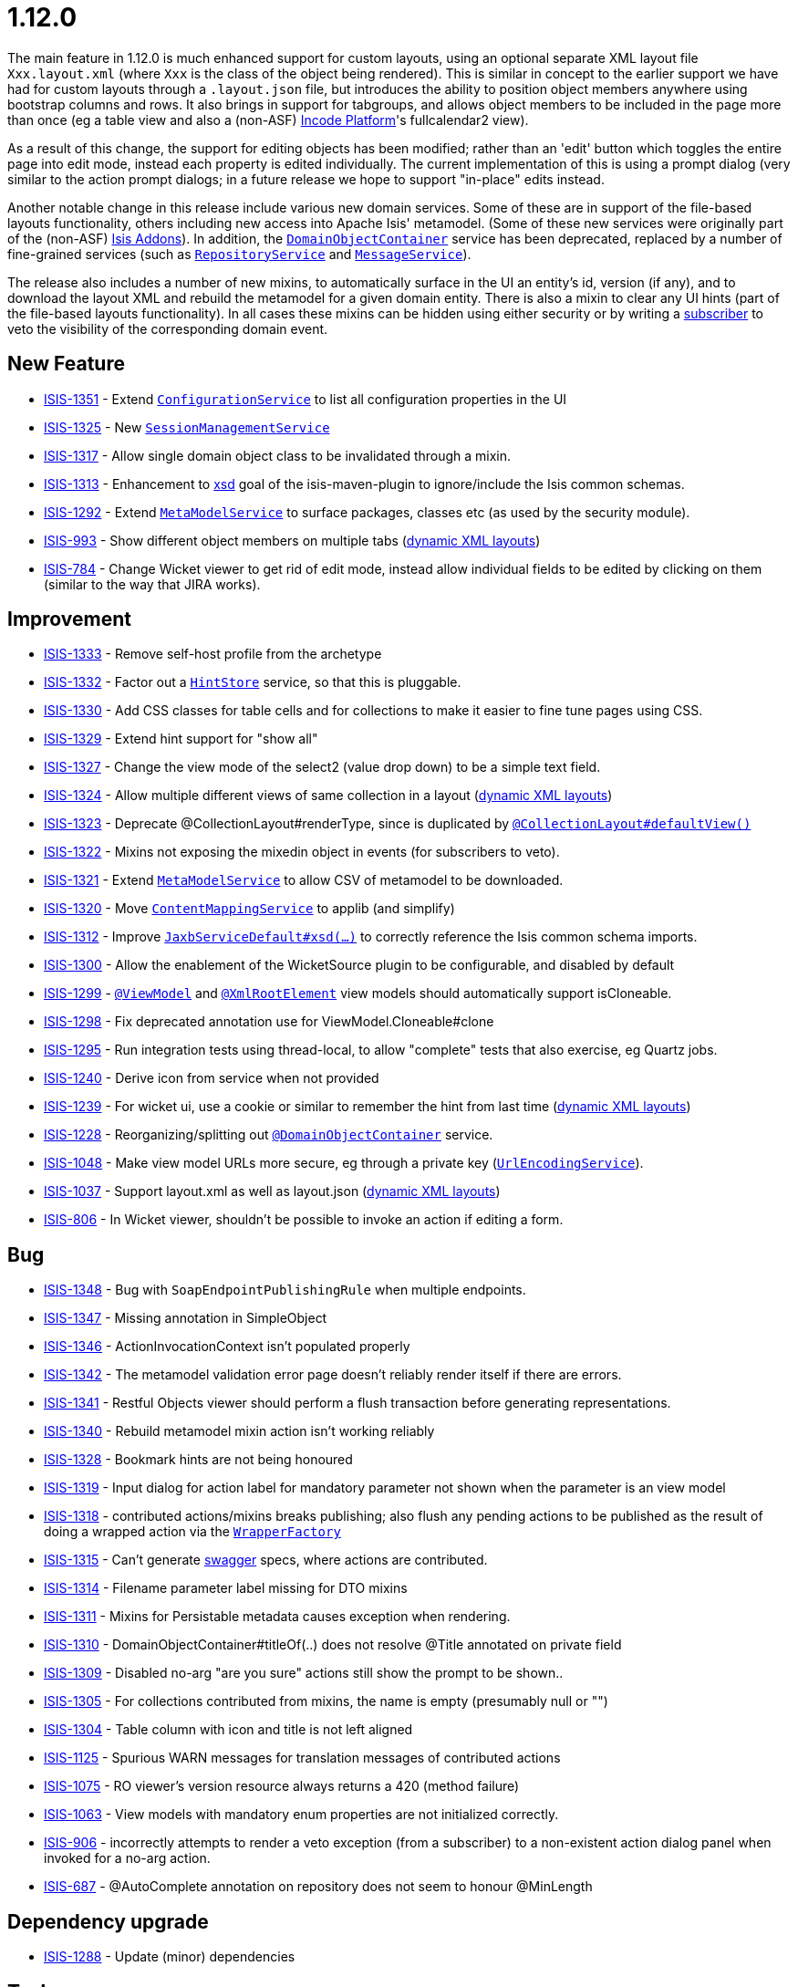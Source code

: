 = 1.12.0
:notice: licensed to the apache software foundation (asf) under one or more contributor license agreements. see the notice file distributed with this work for additional information regarding copyright ownership. the asf licenses this file to you under the apache license, version 2.0 (the "license"); you may not use this file except in compliance with the license. you may obtain a copy of the license at. http://www.apache.org/licenses/license-2.0 . unless required by applicable law or agreed to in writing, software distributed under the license is distributed on an "as is" basis, without warranties or  conditions of any kind, either express or implied. see the license for the specific language governing permissions and limitations under the license.
:page-partial:




The main feature in 1.12.0 is much enhanced support for custom layouts, using an optional separate XML layout file `Xxx.layout.xml` (where `Xxx` is the class of the object being rendered).  This is similar in concept to the earlier support we have had for custom layouts through a `.layout.json` file, but introduces the ability to position object members anywhere using bootstrap columns and rows.  It also brings in
support for tabgroups, and allows object members to be included in the page more than once (eg a table view and also a (non-ASF) link:https://platform.incode.org[Incode Platform^]'s fullcalendar2 view).

As a result of this change, the support for editing objects has been modified; rather than an 'edit' button which toggles the entire
page into edit mode, instead each property is edited individually.  The current implementation of this is using a prompt dialog (very
similar to the action prompt dialogs; in a future release we hope to support "in-place" edits instead.

Another notable change in this release include various new domain services.
Some of these are in support of the file-based layouts functionality, others including new access into Apache Isis' metamodel.
(Some of these new services were originally part of the (non-ASF) link:http://www.isisaddons.org[Isis Addons]).
In addition, the link:https://isis.apache.org/versions/1.12.0/guides/rgsvc/rgsvc.html#_rgsvc_core-domain-api_DomainObjectContainer[`DomainObjectContainer`] service has been deprecated, replaced by a number of fine-grained services (such as link:https://isis.apache.org/versions/1.12.0/guides/rgsvc/rgsvc.html#_rgsvc_persistence-layer-api_RepositoryService[`RepositoryService`] and link:https://isis.apache.org/versions/1.12.0/guides/rgsvc/rgsvc.html#_rgsvc_application-layer-api_MessageService[`MessageService`]).

The release also includes a number of new mixins, to automatically surface in the UI an entity's id, version (if any), and to download the layout XML and rebuild the metamodel for a given domain entity.
There is also a mixin to clear any UI hints (part of the file-based layouts functionality).
In all cases these mixins can be hidden using either security or by writing a link:https://isis.apache.org/versions/1.12.0/guides/rgcms/rgcms.html#_rgcms_classes_super_AbstractSubscriber[subscriber] to veto the visibility of the corresponding domain event.





== New Feature

* link:https://issues.apache.org/jira/browse/ISIS-1351[ISIS-1351] - Extend link:https://isis.apache.org/versions/1.12.0/guides/rgsvc/rgsvc.html#_rgsvc_core-domain-api_ConfigurationService[`ConfigurationService`] to list all configuration properties in the UI
* link:https://issues.apache.org/jira/browse/ISIS-1325[ISIS-1325] - New link:https://isis.apache.org/versions/1.12.0/guides/rgsvc/rgsvc.html#_rgsvc_application-layer-api_SessionManagementService[`SessionManagementService`]
* link:https://issues.apache.org/jira/browse/ISIS-1317[ISIS-1317] - Allow single domain object class to be invalidated through a mixin.
* link:https://issues.apache.org/jira/browse/ISIS-1313[ISIS-1313] - Enhancement to link:https://isis.apache.org/versions/1.12.0/guides/rgmvn/rgmvn.html#_rgmvn_xsd[xsd] goal of the isis-maven-plugin to ignore/include the Isis common schemas.
* link:https://issues.apache.org/jira/browse/ISIS-1292[ISIS-1292] - Extend link:https://isis.apache.org/versions/1.12.0/guides/rgsvc/rgsvc.html#_rgsvc_metadata-api_MetamodelService[`MetaModelService`] to surface packages, classes etc (as used by the security module).
* link:https://issues.apache.org/jira/browse/ISIS-993[ISIS-993] - Show different object members on multiple tabs (link:https://isis.apache.org/versions/1.12.0/guides/ugvw/ugvw.html#_ugvw_layout_file-based[dynamic XML layouts])
* link:https://issues.apache.org/jira/browse/ISIS-784[ISIS-784] - Change Wicket viewer to get rid of edit mode, instead allow individual fields to be edited by clicking on them (similar to the way that JIRA works).


== Improvement

* link:https://issues.apache.org/jira/browse/ISIS-1333[ISIS-1333] - Remove self-host profile from the archetype
* link:https://issues.apache.org/jira/browse/ISIS-1332[ISIS-1332] - Factor out a link:https://isis.apache.org/versions/1.12.0/guides/rgsvc/rgsvc.html#_rgsvc_presentation-layer-spi_HintStore[`HintStore`] service, so that this is pluggable.
* link:https://issues.apache.org/jira/browse/ISIS-1330[ISIS-1330] - Add CSS classes for table cells and for collections to make it easier to fine tune pages using CSS.
* link:https://issues.apache.org/jira/browse/ISIS-1329[ISIS-1329] - Extend hint support for "show all"
* link:https://issues.apache.org/jira/browse/ISIS-1327[ISIS-1327] - Change the view mode of the select2 (value drop down) to be a simple text field.
* link:https://issues.apache.org/jira/browse/ISIS-1324[ISIS-1324] - Allow multiple different views of same collection in a layout (link:https://isis.apache.org/versions/1.12.0/guides/ugvw/ugvw.html#_ugvw_layout_file-based[dynamic XML layouts])
* link:https://issues.apache.org/jira/browse/ISIS-1323[ISIS-1323] - Deprecate @CollectionLayout#renderType, since is duplicated by link:https://isis.apache.org/versions/1.12.0/guides/rgant/rgant.html#_rgant-CollectionLayout_defaultView[`@CollectionLayout#defaultView()`]
* link:https://issues.apache.org/jira/browse/ISIS-1322[ISIS-1322] - Mixins not exposing the mixedin object in events (for subscribers to veto).
* link:https://issues.apache.org/jira/browse/ISIS-1321[ISIS-1321] - Extend link:https://isis.apache.org/versions/1.12.0/guides/rgsvc/rgsvc.html#_rgsvc_metadata-api_MetamodelService[`MetaModelService`] to allow CSV of metamodel to be downloaded.
* link:https://issues.apache.org/jira/browse/ISIS-1320[ISIS-1320] - Move link:https://isis.apache.org/versions/1.12.0/guides/rgsvc/rgsvc.html#_rgsvc_presentation-layer-spi_ContentMappingService[`ContentMappingService`] to applib (and simplify)
* link:https://issues.apache.org/jira/browse/ISIS-1312[ISIS-1312] - Improve link:https://isis.apache.org/versions/1.12.0/guides/rgsvc/rgsvc.html#_rgsvc_integration-api_JaxbService[`JaxbServiceDefault#xsd(...)`] to correctly reference the Isis common schema imports.
* link:https://issues.apache.org/jira/browse/ISIS-1300[ISIS-1300] - Allow the enablement of the WicketSource plugin to be configurable, and disabled by default
* link:https://issues.apache.org/jira/browse/ISIS-1299[ISIS-1299] - link:https://isis.apache.org/versions/1.12.0/guides/rgant/rgant.html#_rgant-ViewModel[`@ViewModel`] and link:https://isis.apache.org/versions/1.12.0/guides/rgant/rgant.html#_rgant-XmlRootElement[`@XmlRootElement`] view models should automatically support isCloneable.
* link:https://issues.apache.org/jira/browse/ISIS-1298[ISIS-1298] - Fix deprecated annotation use for ViewModel.Cloneable#clone
* link:https://issues.apache.org/jira/browse/ISIS-1295[ISIS-1295] - Run integration tests using thread-local, to allow "complete" tests that also exercise, eg Quartz jobs.
* link:https://issues.apache.org/jira/browse/ISIS-1240[ISIS-1240] - Derive icon from service when not provided
* link:https://issues.apache.org/jira/browse/ISIS-1239[ISIS-1239] - For wicket ui, use a cookie or similar to remember the hint from last time (link:https://isis.apache.org/versions/1.12.0/guides/ugvw/ugvw.html#_ugvw_layout_file-based[dynamic XML layouts])
* link:https://issues.apache.org/jira/browse/ISIS-1228[ISIS-1228] - Reorganizing/splitting out link:https://isis.apache.org/versions/1.12.0/guides/rgant/rgant.html#_rgant-DomainObjectContainer[`@DomainObjectContainer`] service.
* link:https://issues.apache.org/jira/browse/ISIS-1048[ISIS-1048] - Make view model URLs more secure, eg through a private key (link:https://isis.apache.org/versions/1.12.0/guides/rgsvc/rgsvc.html#_rgsvc_presentation-layer-spi_UrlEncodingService[`UrlEncodingService`]).
* link:https://issues.apache.org/jira/browse/ISIS-1037[ISIS-1037] - Support layout.xml as well as layout.json (link:https://isis.apache.org/versions/1.12.0/guides/ugvw/ugvw.html#_ugvw_layout_file-based[dynamic XML layouts])
* link:https://issues.apache.org/jira/browse/ISIS-806[ISIS-806] - In Wicket viewer, shouldn't be possible to invoke an action if editing a form.


== Bug

* link:https://issues.apache.org/jira/browse/ISIS-1348[ISIS-1348] - Bug with `SoapEndpointPublishingRule` when multiple endpoints.
* link:https://issues.apache.org/jira/browse/ISIS-1347[ISIS-1347] - Missing annotation in SimpleObject
* link:https://issues.apache.org/jira/browse/ISIS-1346[ISIS-1346] - ActionInvocationContext isn't populated properly
* link:https://issues.apache.org/jira/browse/ISIS-1342[ISIS-1342] - The metamodel validation error page doesn't reliably render itself if there are errors.
* link:https://issues.apache.org/jira/browse/ISIS-1341[ISIS-1341] - Restful Objects viewer should perform a flush transaction before generating representations.
* link:https://issues.apache.org/jira/browse/ISIS-1340[ISIS-1340] - Rebuild metamodel mixin action isn't working reliably
* link:https://issues.apache.org/jira/browse/ISIS-1328[ISIS-1328] - Bookmark hints are not being honoured
* link:https://issues.apache.org/jira/browse/ISIS-1319[ISIS-1319] - Input dialog for action label for mandatory parameter not shown when the parameter is an view model
* link:https://issues.apache.org/jira/browse/ISIS-1318[ISIS-1318] - contributed actions/mixins breaks publishing; also flush any pending actions to be published as the result of doing a wrapped action via the link:https://isis.apache.org/versions/1.12.0/guides/rgsvc/rgsvc.html#_rgsvc_application-layer-api_WrapperFactory[`WrapperFactory`]
* link:https://issues.apache.org/jira/browse/ISIS-1315[ISIS-1315] - Can't generate link:https://isis.apache.org/versions/1.12.0/guides/rgmvn/rgmvn.html#_rgmvn_swagger[swagger] specs, where actions are contributed.
* link:https://issues.apache.org/jira/browse/ISIS-1314[ISIS-1314] - Filename parameter label missing for DTO mixins
* link:https://issues.apache.org/jira/browse/ISIS-1311[ISIS-1311] - Mixins for Persistable metadata causes exception when rendering.
* link:https://issues.apache.org/jira/browse/ISIS-1310[ISIS-1310] - DomainObjectContainer#titleOf(..) does not resolve @Title annotated on private field
* link:https://issues.apache.org/jira/browse/ISIS-1309[ISIS-1309] - Disabled no-arg "are you sure" actions still show the prompt to be shown..
* link:https://issues.apache.org/jira/browse/ISIS-1305[ISIS-1305] - For collections contributed from mixins, the name is empty (presumably null or "")
* link:https://issues.apache.org/jira/browse/ISIS-1304[ISIS-1304] - Table column with icon and title is not left aligned
* link:https://issues.apache.org/jira/browse/ISIS-1125[ISIS-1125] - Spurious WARN messages for translation messages of contributed actions
* link:https://issues.apache.org/jira/browse/ISIS-1075[ISIS-1075] - RO viewer's version resource always returns a 420 (method failure)
* link:https://issues.apache.org/jira/browse/ISIS-1063[ISIS-1063] - View models with mandatory enum properties are not initialized correctly.
* link:https://issues.apache.org/jira/browse/ISIS-906[ISIS-906] - incorrectly attempts to render a veto exception (from a subscriber) to a non-existent action dialog panel when invoked for a no-arg action.
* link:https://issues.apache.org/jira/browse/ISIS-687[ISIS-687] - @AutoComplete annotation on repository does not seem to honour @MinLength


== Dependency upgrade

* link:https://issues.apache.org/jira/browse/ISIS-1288[ISIS-1288] - Update (minor) dependencies


== Task

* link:https://issues.apache.org/jira/browse/ISIS-1287[ISIS-1287] - Release activities for v1.12.0

